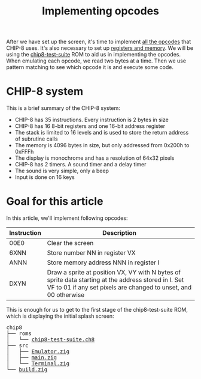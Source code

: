 #+TITLE: Implementing opcodes

After we have set up the screen, it's time to implement
[[https://web.archive.org/web/20230210094215/https://github.com/mattmikolay/chip-8/wiki/CHIP%E2%80%908-Instruction-Set][all the opcodes]] that CHIP-8 uses. It's also necessary to set up
[[https://web.archive.org/web/20230210094317/https://github.com/mattmikolay/chip-8/wiki/CHIP%E2%80%908-Technical-Reference][registers and memory]]. We will be using the [[https://web.archive.org/web/20230210094452/https://github.com/Timendus/chip8-test-suite][chip8-test-suite]]
ROM to aid us in implementing the opcodes. When emulating each opcode,
we read two bytes at a time. Then we use pattern matching to see which
opcode it is and execute some code.

* CHIP-8 system

This is a brief summary of the CHIP-8 system:

- CHIP-8 has 35 instructions. Every instruction is 2 bytes in size
- CHIP-8 has 16 8-bit registers and one 16-bit address register
- The stack is limited to 16 levels and is used to store the return address of subrutine calls
- The memory is 4096 bytes in size, but only addressed from 0x200h to 0xFFFh
- The display is monochrome and has a resolution of 64x32 pixels
- CHIP-8 has 2 timers. A sound timer and a delay timer
- The sound is very simple, only a beep
- Input is done on 16 keys

* Goal for this article

In this article, we'll implement following opcodes:

| Instruction | Description                                                                                                                                                             |
|-------------+-------------------------------------------------------------------------------------------------------------------------------------------------------------------------|
| 00E0        | Clear the screen                                                                                                                                                        |
| 6XNN        | Store number NN in register VX                                                                                                                                          |
| ANNN        | Store memory address NNN in register I                                                                                                                                  |
| DXYN        | Draw a sprite at position VX, VY with N bytes of sprite data starting at the address stored in I. Set VF to 01 if any set pixels are changed to unset, and 00 otherwise |

This is enough for us to get to the first stage of the chip8-test-suite
ROM, which is displaying the initial splash screen:

[[./splash-screen.png]]

#+BEGIN_EXPORT html
<pre>
chip8
├── roms
│   └── <a href="./chip8/roms/chip8-test-suite.ch8">chip8-test-suite.ch8</a>
├── src
│   ├── <a href="./chip8/src/Emulator.zig">Emulator.zig</a>
│   ├── <a href="./chip8/src/main.zig">main.zig</a>
│   └── <a href="./chip8/src/Terminal.zig">Terminal.zig</a>
└── <a href="./chip8/build.zig">build.zig</a>
</pre>
#+END_EXPORT
